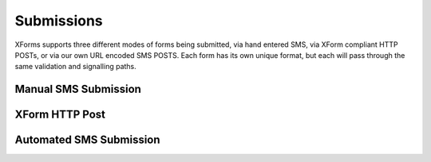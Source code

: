
Submissions
=============

XForms supports three different modes of forms being submitted, via hand entered SMS, via XForm compliant HTTP POSTs, or via our own URL encoded SMS POSTS.  Each form has its own unique format, but each will pass through the same validation and signalling paths.

Manual SMS Submission
---------------------

XForm HTTP Post
---------------


Automated SMS Submission
------------------------